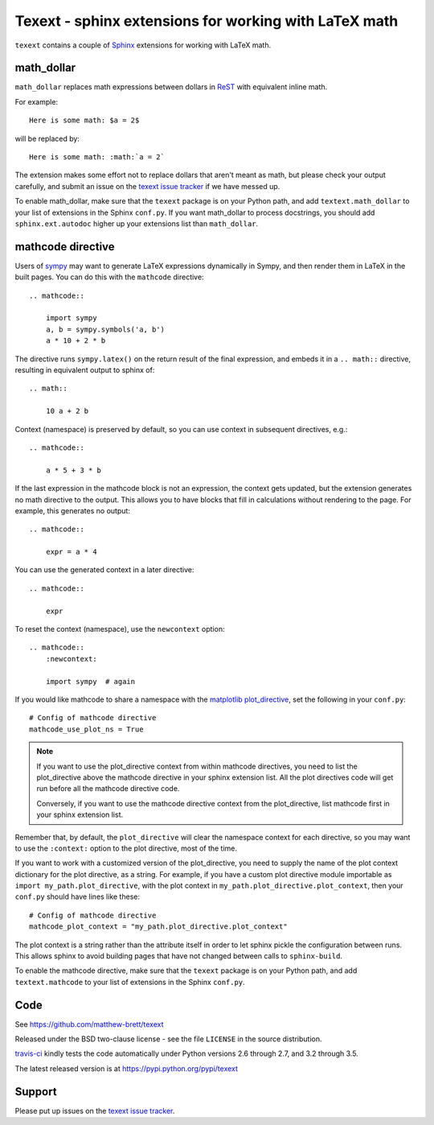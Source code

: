 ######################################################
Texext - sphinx extensions for working with LaTeX math
######################################################

``texext`` contains a couple of Sphinx_ extensions for working with LaTeX math.

***********
math_dollar
***********

``math_dollar`` replaces math expressions between dollars in ReST_ with
equivalent inline math.

For example::

    Here is some math: $a = 2$

will be replaced by::

    Here is some math: :math:`a = 2`

The extension makes some effort not to replace dollars that aren't meant as
math, but please check your output carefully, and submit an issue on the
`texext issue tracker`_ if we have messed up.

To enable math_dollar, make sure that the ``texext`` package is on your
Python path, and add ``textext.math_dollar`` to your list of extensions in the
Sphinx ``conf.py``.  If you want math_dollar to process docstrings, you
should add ``sphinx.ext.autodoc`` higher up your extensions list than
``math_dollar``.

******************
mathcode directive
******************

Users of `sympy <http://www.sympy.org>`_ may want to generate LaTeX
expressions dynamically in Sympy, and then render them in LaTeX in the built
pages.  You can do this with the ``mathcode`` directive::

    .. mathcode::

        import sympy
        a, b = sympy.symbols('a, b')
        a * 10 + 2 * b

The directive runs ``sympy.latex()`` on the return result of the final
expression, and embeds it in a ``.. math::`` directive, resulting in
equivalent output to sphinx of::

    .. math::

        10 a + 2 b

Context (namespace) is preserved by default, so you can use context in
subsequent directives, e.g.::

    .. mathcode::

        a * 5 + 3 * b

If the last expression in the mathcode block is not an expression, the context
gets updated, but the extension generates no math directive to the output.
This allows you to have blocks that fill in calculations without rendering to
the page.  For example, this generates no output::

    .. mathcode::

        expr = a * 4

You can use the generated context in a later directive::

    .. mathcode::

        expr

To reset the context (namespace), use the ``newcontext`` option::

    .. mathcode::
        :newcontext:

        import sympy  # again

If you would like mathcode to share a namespace with the `matplotlib
plot_directive`_, set the following in your ``conf.py``::

    # Config of mathcode directive
    mathcode_use_plot_ns = True

.. note::

    If you want to use the plot_directive context from within mathcode
    directives, you need to list the plot_directive above the mathcode
    directive in your sphinx extension list.  All the plot directives code
    will get run before all the mathcode directive code.

    Conversely, if you want to use the mathcode directive context from the
    plot_directive, list mathcode first in your sphinx extension list.

Remember that, by default, the ``plot_directive`` will clear the namespace
context for each directive, so you may want to use the ``:context:`` option to
the plot directive, most of the time.

If you want to work with a customized version of the plot_directive, you need
to supply the name of the plot context dictionary for the plot directive, as a
string.  For example, if you have a custom plot directive module importable as
``import my_path.plot_directive``, with the plot context in
``my_path.plot_directive.plot_context``, then your ``conf.py`` should have
lines like these::

    # Config of mathcode directive
    mathcode_plot_context = "my_path.plot_directive.plot_context"

The plot context is a string rather than the attribute itself in order to let
sphinx pickle the configuration between runs.  This allows sphinx to avoid
building pages that have not changed between calls to ``sphinx-build``.

To enable the mathcode directive, make sure that the ``texext`` package is on
your Python path, and add ``textext.mathcode`` to your list of extensions in
the Sphinx ``conf.py``.

****
Code
****

See https://github.com/matthew-brett/texext

Released under the BSD two-clause license - see the file ``LICENSE`` in the
source distribution.

`travis-ci <https://travis-ci.org/matthew-brett/texext>`_ kindly tests the
code automatically under Python versions 2.6 through 2.7, and 3.2 through 3.5.

The latest released version is at https://pypi.python.org/pypi/texext

*******
Support
*******

Please put up issues on the `texext issue tracker`_.

.. _sphinx: http://sphinx-doc.org
.. _rest: http://docutils.sourceforge.net/rst.html
.. _texext issue tracker: https://github.com/matthew-brett/texext/issues
.. _matplotlib plot_directive: http://matplotlib.org/sampledoc/extensions.html
